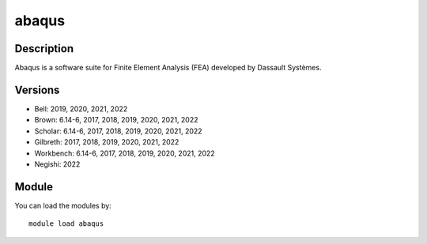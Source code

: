 .. _backbone-label:

abaqus
==============================

Description
~~~~~~~~
Abaqus is a software suite for Finite Element Analysis (FEA) developed by Dassault Systèmes.

Versions
~~~~~~~~
- Bell: 2019, 2020, 2021, 2022
- Brown: 6.14-6, 2017, 2018, 2019, 2020, 2021, 2022
- Scholar: 6.14-6, 2017, 2018, 2019, 2020, 2021, 2022
- Gilbreth: 2017, 2018, 2019, 2020, 2021, 2022
- Workbench: 6.14-6, 2017, 2018, 2019, 2020, 2021, 2022
- Negishi: 2022

Module
~~~~~~~~
You can load the modules by::

    module load abaqus

